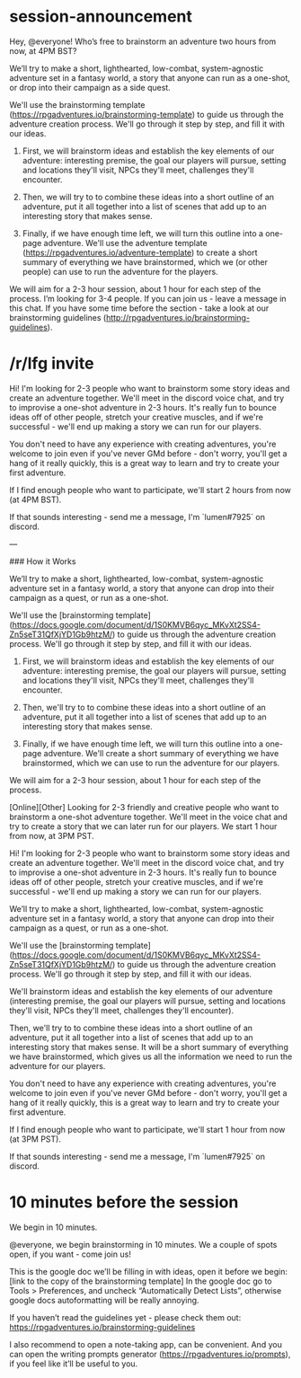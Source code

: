 * session-announcement
Hey, @everyone! Who’s free to brainstorm an adventure two hours from now, at 4PM BST?

We’ll try to make a short, lighthearted, low-combat, system-agnostic adventure set in a fantasy world, a story that anyone can run as a one-shot, or drop into their campaign as a side quest.

We'll use the brainstorming template (https://rpgadventures.io/brainstorming-template) to guide us through the adventure creation process. We'll go through it step by step, and fill it with our ideas. 

1. First, we will brainstorm ideas and establish the key elements of our adventure: interesting premise, the goal our players will pursue, setting and locations they'll visit, NPCs they'll meet, challenges they'll encounter.

2. Then, we will try to to combine these ideas into a short outline of an adventure, put it all together into a list of scenes that add up to an interesting story that makes sense.

3. Finally, if we have enough time left, we will turn this outline into a one-page adventure. We'll use the adventure template (https://rpgadventures.io/adventure-template) to create a short summary of everything we have brainstormed, which we (or other people) can use to run the adventure for the players.

We will aim for a 2-3 hour session, about 1 hour for each step of the process.
I’m looking for 3-4 people. If you can join us - leave a message in this chat.
If you have some time before the section - take a look at our brainstorming guidelines (http://rpgadventures.io/brainstorming-guidelines).
* /r/lfg invite
# [Online][Other] Looking for 2-3 friendly and creative people who want to brainstorm a one-shot adventure together. We'll meet in the voice chat and try to create a story that we can later run for our players. We start 2 hours from now, at 4PM BST.
Hi! I'm looking for 2-3 people who want to brainstorm some story ideas and create an adventure together. We'll meet in the discord voice chat, and try to improvise a one-shot adventure in 2-3 hours. It's really fun to bounce ideas off of other people, stretch your creative muscles, and if we're successful - we'll end up making a story we can run for our players.

You don't need to have any experience with creating adventures, you're welcome to join even if you've never GMd before - don't worry, you'll get a hang of it really quickly, this is a great way to learn and try to create your first adventure.

If I find enough people who want to participate, we'll start 2 hours from now (at 4PM BST).

If that sounds interesting - send me a message, I'm `lumen#7925` on discord.

---

### How it Works

We’ll try to make a short, lighthearted, low-combat, system-agnostic adventure set in a fantasy world, a story that anyone can drop into their campaign as a quest, or run as a one-shot.

We'll use the [brainstorming template](https://docs.google.com/document/d/1S0KMVB6qyc_MKvXt2SS4-Zn5seT31QfXjYD1Gb9htzM/) to guide us through the adventure creation process. We'll go through it step by step, and fill it with our ideas. 

1. First, we will brainstorm ideas and establish the key elements of our adventure: interesting premise, the goal our players will pursue, setting and locations they'll visit, NPCs they'll meet, challenges they'll encounter.

2. Then, we'll try to to combine these ideas into a short outline of an adventure, put it all together into a list of scenes that add up to an interesting story that makes sense.

3. Finally, if we have enough time left, we will turn this outline into a one-page adventure. We'll create a short summary of everything we have brainstormed, which we can use to run the adventure for our players.

We will aim for a 2-3 hour session, about 1 hour for each step of the process.

# lfg invite 2
[Online][Other] Looking for 2-3 friendly and creative people who want to brainstorm a one-shot adventure together. We'll meet in the voice chat and try to create a story that we can later run for our players. We start 1 hour from now, at 3PM PST.

Hi! I'm looking for 2-3 people who want to brainstorm some story ideas and create an adventure together. We'll meet in the discord voice chat, and try to improvise a one-shot adventure in 2-3 hours. It's really fun to bounce ideas off of other people, stretch your creative muscles, and if we're successful - we'll end up making a story we can run for our players.

We’ll try to make a short, lighthearted, low-combat, system-agnostic adventure set in a fantasy world, a story that anyone can drop into their campaign as a quest, or run as a one-shot.

We'll use the [brainstorming template](https://docs.google.com/document/d/1S0KMVB6qyc_MKvXt2SS4-Zn5seT31QfXjYD1Gb9htzM/) to guide us through the adventure creation process. We'll go through it step by step, and fill it with our ideas. 

We'll brainstorm ideas and establish the key elements of our adventure (interesting premise, the goal our players will pursue, setting and locations they'll visit, NPCs they'll meet, challenges they'll encounter). 

Then, we'll try to to combine these ideas into a short outline of an adventure, put it all together into a list of scenes that add up to an interesting story that makes sense. It will be a short summary of everything we have brainstormed, which gives us all the information we need to run the adventure for our players.

You don't need to have any experience with creating adventures, you're welcome to join even if you've never GMd before - don't worry, you'll get a hang of it really quickly, this is a great way to learn and try to create your first adventure.

If I find enough people who want to participate, we'll start 1 hour from now (at 3PM PST).

If that sounds interesting - send me a message, I'm `lumen#7925` on discord.

* 10 minutes before the session
# [@-mention people who signed up]
We begin in 10 minutes.

# If not enough people:
@everyone, we begin brainstorming in 10 minutes. We a couple of spots open, if you want - come join us!

This is the google doc we’ll be filling in with ideas, open it before we begin:
[link to the copy of the brainstorming template]
In the google doc go to Tools > Preferences, and uncheck “Automatically Detect Lists”, otherwise google docs autoformatting will be really annoying.

If you haven’t read the guidelines yet - please check them out:
https://rpgadventures.io/brainstorming-guidelines

I also recommend to open a note-taking app, can be convenient. And you can open the writing prompts generator (https://rpgadventures.io/prompts), if you feel like it’ll be useful to you.

